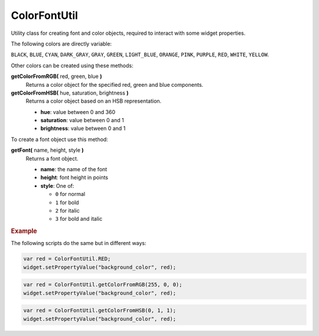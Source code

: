 ColorFontUtil
=============

Utility class for creating font and color objects, required
to interact with some widget properties.

The following colors are directly variable:

``BLACK``,
``BLUE``,
``CYAN``,
``DARK_GRAY``,
``GRAY``,
``GREEN``,
``LIGHT_BLUE``,
``ORANGE``,
``PINK``,
``PURPLE``,
``RED``,
``WHITE``,
``YELLOW``.

Other colors can be created using these methods:

**getColorFromRGB(** red, green, blue **)**
    Returns a color object for the specified red, green and blue
    components.

**getColorFromHSB(** hue, saturation, brightness **)**
    Returns a color object based on an HSB representation.

    * **hue**: value between 0 and 360
    * **saturation**: value between 0 and 1
    * **brightness**: value between 0 and 1

To create a font object use this method:

**getFont(** name, height, style **)**
    Returns a font object.

    * **name**: the name of the font
    * **height**: font height in points
    * **style**: One of:

      * ``0`` for normal
      * ``1`` for bold
      * ``2`` for italic
      * ``3`` for bold and italic


.. rubric:: Example

The following scripts do the same but in different ways:

.. code-block:: javascript

    var red = ColorFontUtil.RED;
    widget.setPropertyValue("background_color", red);

.. code-block:: javascript

    var red = ColorFontUtil.getColorFromRGB(255, 0, 0);
    widget.setPropertyValue("background_color", red);

.. code-block:: javascript

    var red = ColorFontUtil.getColorFromHSB(0, 1, 1);
    widget.setPropertyValue("background_color", red);
